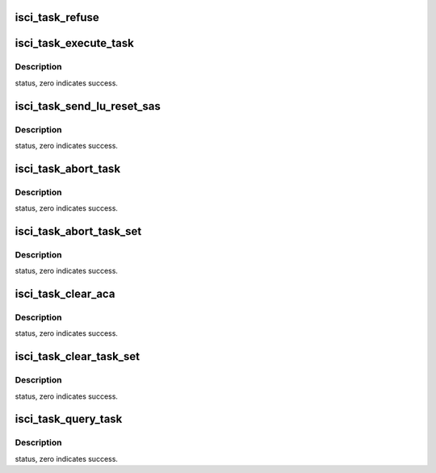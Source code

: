 .. -*- coding: utf-8; mode: rst -*-
.. src-file: drivers/scsi/isci/task.c

.. _`isci_task_refuse`:

isci_task_refuse
================

.. c:function:: void isci_task_refuse(struct isci_host *ihost, struct sas_task *task, enum service_response response, enum exec_status status)

    complete the request to the upper layer driver in the case where an I/O needs to be completed back in the submit path.

    :param struct isci_host \*ihost:
        host on which the the request was queued

    :param struct sas_task \*task:
        request to complete

    :param enum service_response response:
        response code for the completed task.

    :param enum exec_status status:
        status code for the completed task.

.. _`isci_task_execute_task`:

isci_task_execute_task
======================

.. c:function:: int isci_task_execute_task(struct sas_task *task, gfp_t gfp_flags)

    This function is one of the SAS Domain Template functions. This function is called by libsas to send a task down to hardware.

    :param struct sas_task \*task:
        This parameter specifies the SAS task to send.

    :param gfp_t gfp_flags:
        This parameter specifies the context of this call.

.. _`isci_task_execute_task.description`:

Description
-----------

status, zero indicates success.

.. _`isci_task_send_lu_reset_sas`:

isci_task_send_lu_reset_sas
===========================

.. c:function:: int isci_task_send_lu_reset_sas(struct isci_host *isci_host, struct isci_remote_device *isci_device, u8 *lun)

    This function is called by of the SAS Domain Template functions.

    :param struct isci_host \*isci_host:
        *undescribed*

    :param struct isci_remote_device \*isci_device:
        *undescribed*

    :param u8 \*lun:
        This parameter specifies the lun to be reset.

.. _`isci_task_send_lu_reset_sas.description`:

Description
-----------

status, zero indicates success.

.. _`isci_task_abort_task`:

isci_task_abort_task
====================

.. c:function:: int isci_task_abort_task(struct sas_task *task)

    This function is one of the SAS Domain Template functions. This function is called by libsas to abort a specified task.

    :param struct sas_task \*task:
        This parameter specifies the SAS task to abort.

.. _`isci_task_abort_task.description`:

Description
-----------

status, zero indicates success.

.. _`isci_task_abort_task_set`:

isci_task_abort_task_set
========================

.. c:function:: int isci_task_abort_task_set(struct domain_device *d_device, u8 *lun)

    This function is one of the SAS Domain Template functions. This is one of the Task Management functoins called by libsas, to abort all task for the given lun.

    :param struct domain_device \*d_device:
        This parameter specifies the domain device associated with this
        request.

    :param u8 \*lun:
        This parameter specifies the lun associated with this request.

.. _`isci_task_abort_task_set.description`:

Description
-----------

status, zero indicates success.

.. _`isci_task_clear_aca`:

isci_task_clear_aca
===================

.. c:function:: int isci_task_clear_aca(struct domain_device *d_device, u8 *lun)

    This function is one of the SAS Domain Template functions. This is one of the Task Management functoins called by libsas.

    :param struct domain_device \*d_device:
        This parameter specifies the domain device associated with this
        request.

    :param u8 \*lun:
        This parameter specifies the lun        associated with this request.

.. _`isci_task_clear_aca.description`:

Description
-----------

status, zero indicates success.

.. _`isci_task_clear_task_set`:

isci_task_clear_task_set
========================

.. c:function:: int isci_task_clear_task_set(struct domain_device *d_device, u8 *lun)

    This function is one of the SAS Domain Template functions. This is one of the Task Management functoins called by libsas.

    :param struct domain_device \*d_device:
        This parameter specifies the domain device associated with this
        request.

    :param u8 \*lun:
        This parameter specifies the lun        associated with this request.

.. _`isci_task_clear_task_set.description`:

Description
-----------

status, zero indicates success.

.. _`isci_task_query_task`:

isci_task_query_task
====================

.. c:function:: int isci_task_query_task(struct sas_task *task)

    This function is implemented to cause libsas to correctly escalate the failed abort to a LUN or target reset (this is because sas_scsi_find_task libsas function does not correctly interpret all return codes from the abort task call).  When TMF_RESP_FUNC_SUCC is returned, libsas turns this into a LUN reset; when FUNC_FAILED is returned, libsas will turn this into a target reset

    :param struct sas_task \*task:
        This parameter specifies the sas task being queried.

.. _`isci_task_query_task.description`:

Description
-----------

status, zero indicates success.

.. This file was automatic generated / don't edit.

